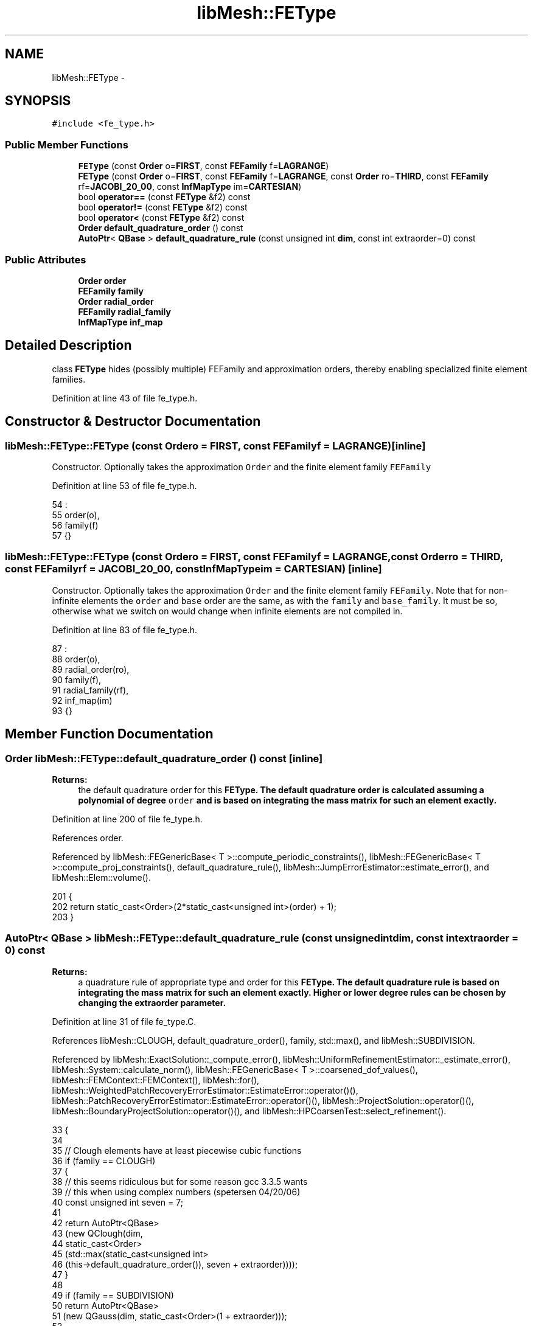 .TH "libMesh::FEType" 3 "Tue May 6 2014" "libMesh" \" -*- nroff -*-
.ad l
.nh
.SH NAME
libMesh::FEType \- 
.SH SYNOPSIS
.br
.PP
.PP
\fC#include <fe_type\&.h>\fP
.SS "Public Member Functions"

.in +1c
.ti -1c
.RI "\fBFEType\fP (const \fBOrder\fP o=\fBFIRST\fP, const \fBFEFamily\fP f=\fBLAGRANGE\fP)"
.br
.ti -1c
.RI "\fBFEType\fP (const \fBOrder\fP o=\fBFIRST\fP, const \fBFEFamily\fP f=\fBLAGRANGE\fP, const \fBOrder\fP ro=\fBTHIRD\fP, const \fBFEFamily\fP rf=\fBJACOBI_20_00\fP, const \fBInfMapType\fP im=\fBCARTESIAN\fP)"
.br
.ti -1c
.RI "bool \fBoperator==\fP (const \fBFEType\fP &f2) const "
.br
.ti -1c
.RI "bool \fBoperator!=\fP (const \fBFEType\fP &f2) const "
.br
.ti -1c
.RI "bool \fBoperator<\fP (const \fBFEType\fP &f2) const "
.br
.ti -1c
.RI "\fBOrder\fP \fBdefault_quadrature_order\fP () const "
.br
.ti -1c
.RI "\fBAutoPtr\fP< \fBQBase\fP > \fBdefault_quadrature_rule\fP (const unsigned int \fBdim\fP, const int extraorder=0) const "
.br
.in -1c
.SS "Public Attributes"

.in +1c
.ti -1c
.RI "\fBOrder\fP \fBorder\fP"
.br
.ti -1c
.RI "\fBFEFamily\fP \fBfamily\fP"
.br
.ti -1c
.RI "\fBOrder\fP \fBradial_order\fP"
.br
.ti -1c
.RI "\fBFEFamily\fP \fBradial_family\fP"
.br
.ti -1c
.RI "\fBInfMapType\fP \fBinf_map\fP"
.br
.in -1c
.SH "Detailed Description"
.PP 
class \fBFEType\fP hides (possibly multiple) FEFamily and approximation orders, thereby enabling specialized finite element families\&. 
.PP
Definition at line 43 of file fe_type\&.h\&.
.SH "Constructor & Destructor Documentation"
.PP 
.SS "libMesh::FEType::FEType (const \fBOrder\fPo = \fC\fBFIRST\fP\fP, const \fBFEFamily\fPf = \fC\fBLAGRANGE\fP\fP)\fC [inline]\fP"
Constructor\&. Optionally takes the approximation \fCOrder\fP and the finite element family \fCFEFamily\fP 
.PP
Definition at line 53 of file fe_type\&.h\&.
.PP
.nf
54                                       :
55     order(o),
56     family(f)
57   {}
.fi
.SS "libMesh::FEType::FEType (const \fBOrder\fPo = \fC\fBFIRST\fP\fP, const \fBFEFamily\fPf = \fC\fBLAGRANGE\fP\fP, const \fBOrder\fPro = \fC\fBTHIRD\fP\fP, const \fBFEFamily\fPrf = \fC\fBJACOBI_20_00\fP\fP, const \fBInfMapType\fPim = \fC\fBCARTESIAN\fP\fP)\fC [inline]\fP"
Constructor\&. Optionally takes the approximation \fCOrder\fP and the finite element family \fCFEFamily\fP\&. Note that for non-infinite elements the \fCorder\fP and \fCbase\fP order are the same, as with the \fCfamily\fP and \fCbase_family\fP\&. It must be so, otherwise what we switch on would change when infinite elements are not compiled in\&. 
.PP
Definition at line 83 of file fe_type\&.h\&.
.PP
.nf
87                                           :
88     order(o),
89     radial_order(ro),
90     family(f),
91     radial_family(rf),
92     inf_map(im)
93   {}
.fi
.SH "Member Function Documentation"
.PP 
.SS "\fBOrder\fP libMesh::FEType::default_quadrature_order () const\fC [inline]\fP"

.PP
\fBReturns:\fP
.RS 4
the default quadrature order for this \fC\fBFEType\fP\fP\&. The default quadrature order is calculated assuming a polynomial of degree \fCorder\fP and is based on integrating the mass matrix for such an element exactly\&. 
.RE
.PP

.PP
Definition at line 200 of file fe_type\&.h\&.
.PP
References order\&.
.PP
Referenced by libMesh::FEGenericBase< T >::compute_periodic_constraints(), libMesh::FEGenericBase< T >::compute_proj_constraints(), default_quadrature_rule(), libMesh::JumpErrorEstimator::estimate_error(), and libMesh::Elem::volume()\&.
.PP
.nf
201 {
202   return static_cast<Order>(2*static_cast<unsigned int>(order) + 1);
203 }
.fi
.SS "\fBAutoPtr\fP< \fBQBase\fP > libMesh::FEType::default_quadrature_rule (const unsigned intdim, const intextraorder = \fC0\fP) const"

.PP
\fBReturns:\fP
.RS 4
a quadrature rule of appropriate type and order for this \fC\fBFEType\fP\fP\&. The default quadrature rule is based on integrating the mass matrix for such an element exactly\&. Higher or lower degree rules can be chosen by changing the extraorder parameter\&. 
.RE
.PP

.PP
Definition at line 31 of file fe_type\&.C\&.
.PP
References libMesh::CLOUGH, default_quadrature_order(), family, std::max(), and libMesh::SUBDIVISION\&.
.PP
Referenced by libMesh::ExactSolution::_compute_error(), libMesh::UniformRefinementEstimator::_estimate_error(), libMesh::System::calculate_norm(), libMesh::FEGenericBase< T >::coarsened_dof_values(), libMesh::FEMContext::FEMContext(), libMesh::for(), libMesh::WeightedPatchRecoveryErrorEstimator::EstimateError::operator()(), libMesh::PatchRecoveryErrorEstimator::EstimateError::operator()(), libMesh::ProjectSolution::operator()(), libMesh::BoundaryProjectSolution::operator()(), and libMesh::HPCoarsenTest::select_refinement()\&.
.PP
.nf
33 {
34 
35   // Clough elements have at least piecewise cubic functions
36   if (family == CLOUGH)
37     {
38       // this seems ridiculous but for some reason gcc 3\&.3\&.5 wants
39       // this when using complex numbers (spetersen 04/20/06)
40       const unsigned int seven = 7;
41 
42       return AutoPtr<QBase>
43         (new QClough(dim,
44                      static_cast<Order>
45                      (std::max(static_cast<unsigned int>
46                                (this->default_quadrature_order()), seven + extraorder))));
47     }
48 
49   if (family == SUBDIVISION)
50     return AutoPtr<QBase>
51       (new QGauss(dim, static_cast<Order>(1 + extraorder)));
52 
53   return AutoPtr<QBase>
54     (new QGauss(dim, static_cast<Order>(this->default_quadrature_order()
55                                         + extraorder)));
56 }
.fi
.SS "bool libMesh::FEType::operator!= (const \fBFEType\fP &f2) const\fC [inline]\fP"
Tests inequality 
.PP
Definition at line 147 of file fe_type\&.h\&.
.PP
.nf
148   {
149     return !(*this == f2);
150   }
.fi
.SS "bool libMesh::FEType::operator< (const \fBFEType\fP &f2) const\fC [inline]\fP"
An ordering to make \fBFEType\fP useful as a std::map key 
.PP
Definition at line 155 of file fe_type\&.h\&.
.PP
References family, inf_map, order, radial_family, and radial_order\&.
.PP
.nf
156   {
157     if (order != f2\&.order)
158       return (order < f2\&.order);
159     if (family != f2\&.family)
160       return (family < f2\&.family);
161 
162 #ifdef LIBMESH_ENABLE_INFINITE_ELEMENTS
163     if (radial_order != f2\&.radial_order)
164       return (radial_order < f2\&.radial_order);
165     if (radial_family != f2\&.radial_family)
166       return (radial_family < f2\&.radial_family);
167     if (inf_map != f2\&.inf_map)
168       return (inf_map < f2\&.inf_map);
169 #endif // ifdef LIBMESH_ENABLE_INFINITE_ELEMENTS
170     return false;
171   }
.fi
.SS "bool libMesh::FEType::operator== (const \fBFEType\fP &f2) const\fC [inline]\fP"
Tests equality 
.PP
Definition at line 132 of file fe_type\&.h\&.
.PP
References family, inf_map, order, radial_family, and radial_order\&.
.PP
.nf
133   {
134     return (order == f2\&.order
135             && family == f2\&.family
136 #ifdef LIBMESH_ENABLE_INFINITE_ELEMENTS
137             && radial_order == f2\&.radial_order
138             && radial_family == f2\&.radial_family
139             && inf_map == f2\&.inf_map
140 #endif // ifdef LIBMESH_ENABLE_INFINITE_ELEMENTS
141             );
142   }
.fi
.SH "Member Data Documentation"
.PP 
.SS "\fBFEFamily\fP libMesh::FEType::family"
The type of finite element\&. Valid types are \fCLAGRANGE\fP, \fCHIERARCHIC\fP, etc\&.\&.\&.
.PP
The type of approximation in radial direction\&. Valid types are \fCJACOBI_20_00\fP, \fCJACOBI_30_00\fP, etc\&.\&.\&. 
.PP
Definition at line 71 of file fe_type\&.h\&.
.PP
Referenced by libMesh::DofMap::_dof_indices(), libMesh::FEMap::build(), libMesh::FETransformationBase< T >::build(), libMesh::FEAbstract::build(), libMesh::FEGenericBase< T >::build(), libMesh::WrappedFunction< Output >::component(), libMesh::FEInterface::compute_constraints(), libMesh::GMVIO::copy_nodal_solution(), default_quadrature_rule(), libMesh::DofMap::distribute_local_dofs_node_major(), libMesh::DofMap::distribute_local_dofs_var_major(), libMesh::FEInterface::extra_hanging_dofs(), libMesh::FEInterface::field_type(), libMesh::FEAbstract::get_family(), libMesh::System::get_info(), libMesh::FEInterface::max_order(), libMesh::Variable::n_components(), libMesh::FEInterface::n_vec_dim(), libMesh::DofMap::old_dof_indices(), libMesh::WrappedFunction< Output >::operator()(), libMesh::ProjectSolution::operator()(), libMesh::ProjectFEMSolution::operator()(), libMesh::BoundaryProjectSolution::operator()(), operator<(), operator==(), libMesh::System::project_vector(), libMesh::System::read_header(), libMesh::System::read_parallel_data(), libMesh::System::read_serialized_vectors(), libMesh::DofMap::reinit(), libMesh::DofMap::SCALAR_dof_indices(), libMesh::System::write_header(), libMesh::System::write_parallel_data(), libMesh::System::write_serialized_vector(), and libMesh::System::write_serialized_vectors()\&.
.SS "\fBInfMapType\fP libMesh::FEType::inf_map"
The coordinate mapping type of the infinite element\&. When the infinite elements are defined over a surface with a separable coordinate system (sphere, spheroid, ellipsoid), the infinite elements may take advantage of this fact\&. 
.PP
Definition at line 125 of file fe_type\&.h\&.
.PP
Referenced by libMesh::FEGenericBase< T >::build_InfFE(), libMesh::System::get_info(), libMesh::FEInterface::ifem_inverse_map(), libMesh::FEInterface::ifem_nodal_soln(), libMesh::InfFE< friend_Dim, friend_T_radial, friend_T_map >::InfFE(), operator<(), operator==(), libMesh::System::read_header(), and libMesh::System::write_header()\&.
.SS "\fBOrder\fP libMesh::FEType::order"
The approximation order of the element\&.
.PP
The approximation order in radial direction of the infinite element\&. 
.PP
Definition at line 65 of file fe_type\&.h\&.
.PP
Referenced by libMesh::DofMap::_dof_indices(), libMesh::FEGenericBase< T >::coarsened_dof_values(), libMesh::FEInterface::compute_data(), libMesh::DofMap::constrain_p_dofs(), libMesh::GMVIO::copy_nodal_solution(), default_quadrature_order(), libMesh::DofMap::distribute_local_dofs_node_major(), libMesh::DofMap::distribute_local_dofs_var_major(), libMesh::FEInterface::dofs_on_edge(), libMesh::FEInterface::dofs_on_side(), libMesh::FEMContext::FEMContext(), libMesh::System::get_info(), libMesh::FEAbstract::get_order(), libMesh::FESubdivision::init_shape_functions(), libMesh::Variable::n_components(), libMesh::FEInterface::n_dofs(), libMesh::FEInterface::n_dofs_at_node(), libMesh::FEInterface::n_dofs_per_elem(), libMesh::FEInterface::n_shape_functions(), libMesh::FEInterface::nodal_soln(), libMesh::DofMap::old_dof_indices(), libMesh::WeightedPatchRecoveryErrorEstimator::EstimateError::operator()(), libMesh::PatchRecoveryErrorEstimator::EstimateError::operator()(), operator<(), operator==(), libMesh::System::read_header(), libMesh::System::read_SCALAR_dofs(), libMesh::DofMap::reinit(), libMesh::DofMap::SCALAR_dof_indices(), libMesh::HPCoarsenTest::select_refinement(), libMesh::FEInterface::shape(), and libMesh::System::write_header()\&.
.SS "\fBFEFamily\fP libMesh::FEType::radial_family"
For \fBInfFE\fP, \fCfamily\fP contains the radial shape family, while \fCbase_family\fP contains the approximation type in circumferential direction\&. Valid types are \fCLAGRANGE\fP, \fCHIERARCHIC\fP, etc\&.\&.\&. 
.PP
Definition at line 117 of file fe_type\&.h\&.
.PP
Referenced by libMesh::FEGenericBase< T >::build_InfFE(), libMesh::System::get_info(), libMesh::FEInterface::ifem_compute_data(), libMesh::FEInterface::ifem_nodal_soln(), libMesh::FEInterface::ifem_shape(), libMesh::InfFE< friend_Dim, friend_T_radial, friend_T_map >::InfFE(), operator<(), operator==(), libMesh::System::read_header(), and libMesh::System::write_header()\&.
.SS "\fBOrder\fP libMesh::FEType::radial_order"
The approximation order in the base of the infinite element\&. 
.PP
Definition at line 104 of file fe_type\&.h\&.
.PP
Referenced by libMesh::InfFE< friend_Dim, friend_T_radial, friend_T_map >::compute_data(), libMesh::InfFE< friend_Dim, friend_T_radial, friend_T_map >::compute_shape_indices(), libMesh::System::get_info(), libMesh::InfFE< friend_Dim, friend_T_radial, friend_T_map >::n_dofs(), libMesh::InfFE< friend_Dim, friend_T_radial, friend_T_map >::n_dofs_at_node(), libMesh::InfFE< friend_Dim, friend_T_radial, friend_T_map >::n_dofs_per_elem(), operator<(), operator==(), libMesh::System::read_header(), libMesh::InfFE< friend_Dim, friend_T_radial, friend_T_map >::shape(), and libMesh::System::write_header()\&.

.SH "Author"
.PP 
Generated automatically by Doxygen for libMesh from the source code\&.

